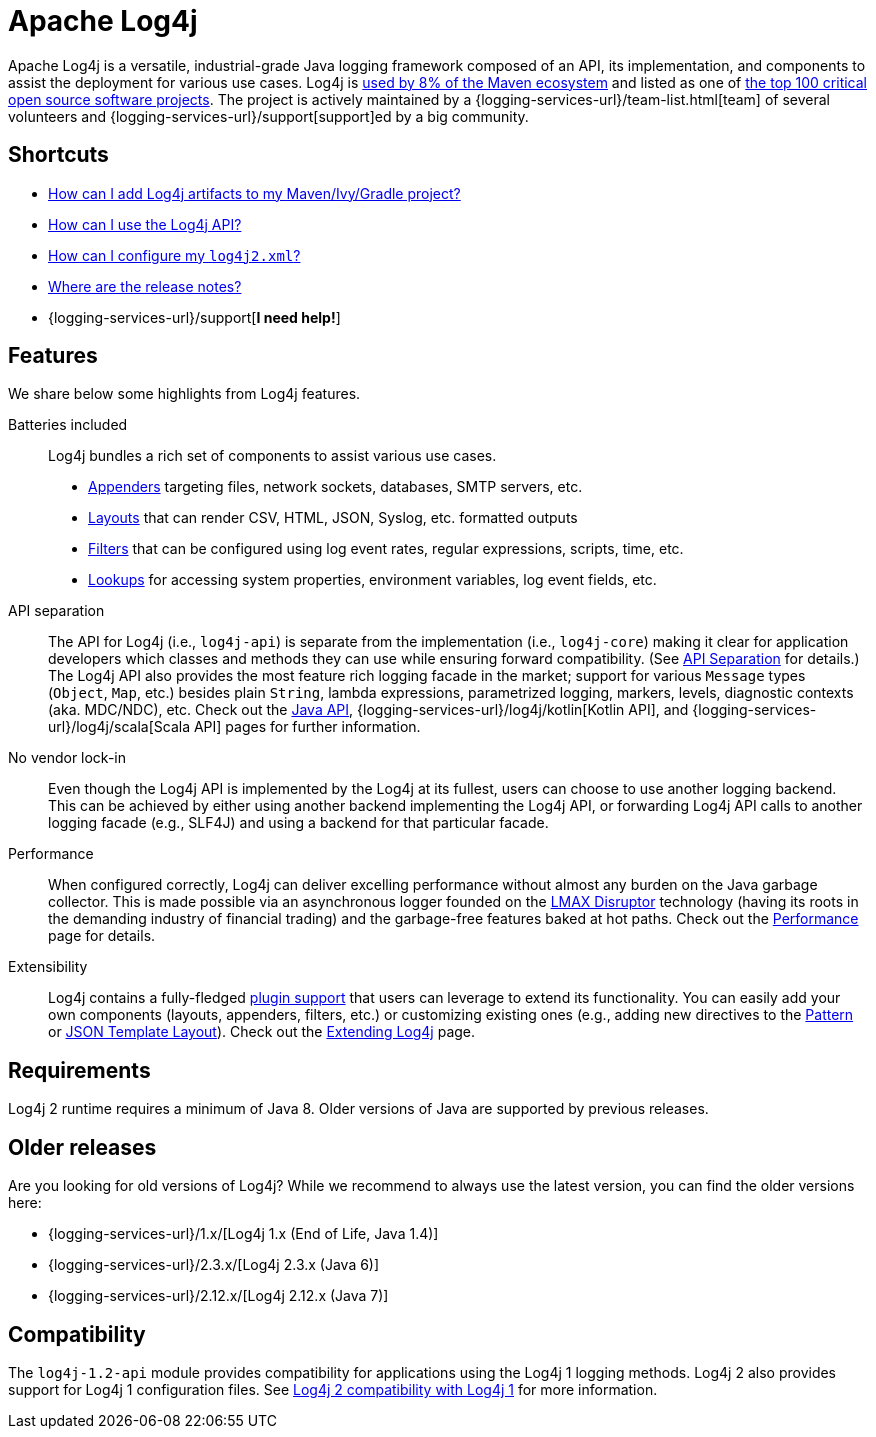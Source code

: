 ////
    Licensed to the Apache Software Foundation (ASF) under one or more
    contributor license agreements.  See the NOTICE file distributed with
    this work for additional information regarding copyright ownership.
    The ASF licenses this file to You under the Apache License, Version 2.0
    (the "License"); you may not use this file except in compliance with
    the License.  You may obtain a copy of the License at

         https://www.apache.org/licenses/LICENSE-2.0

    Unless required by applicable law or agreed to in writing, software
    distributed under the License is distributed on an "AS IS" BASIS,
    WITHOUT WARRANTIES OR CONDITIONS OF ANY KIND, either express or implied.
    See the License for the specific language governing permissions and
    limitations under the License.
////

= Apache Log4j

Apache Log4j is a versatile, industrial-grade Java logging framework composed of an API, its implementation,  and components to assist the deployment for various use cases.
Log4j is https://security.googleblog.com/2021/12/apache-log4j-vulnerability.html[used by 8% of the Maven ecosystem] and listed as one of https://docs.google.com/spreadsheets/d/1ONZ4qeMq8xmeCHX03lIgIYE4MEXVfVL6oj05lbuXTDM/edit#gid=1024997528[the top 100 critical open source software projects].
The project is actively maintained by a {logging-services-url}/team-list.html[team] of several volunteers and {logging-services-url}/support[support]ed by a big community.

[#shortcuts]
== Shortcuts
- xref:manual/installation.adoc[How can I add Log4j artifacts to my Maven/Ivy/Gradle project?]
- xref:manual/usage.adoc[How can I use the Log4j API?]
- xref:manual/configuration.adoc[How can I configure my `log4j2.xml`?]
- xref:release-notes.adoc[Where are the release notes?]
- {logging-services-url}/support[**I need help!**]

[#features]
== Features

We share below some highlights from Log4j features.

Batteries included::
Log4j bundles a rich set of components to assist various use cases.
* xref:manual/appenders.adoc[Appenders] targeting files, network sockets, databases, SMTP servers, etc.
* xref:manual/layouts.adoc[Layouts] that can render CSV, HTML, JSON, Syslog, etc. formatted outputs
* xref:manual/filters.adoc[Filters] that can be configured using log event rates, regular expressions, scripts, time, etc.
* xref:manual/lookups.adoc[Lookups] for accessing system properties, environment variables, log event fields, etc.

API separation::
The API for Log4j (i.e., `log4j-api`) is separate from the implementation (i.e., `log4j-core`) making it clear for application developers which classes and methods they can use while ensuring forward compatibility.
(See xref:manual/api-separation.adoc[API Separation] for details.)
The Log4j API also provides the most feature rich logging facade in the market; support for various `Message` types (`Object`, `Map`, etc.) besides plain `String`, lambda expressions, parametrized logging, markers, levels, diagnostic contexts (aka. MDC/NDC), etc.
Check out the xref:manual/api.adoc[Java API], {logging-services-url}/log4j/kotlin[Kotlin API], and {logging-services-url}/log4j/scala[Scala API] pages for further information.

No vendor lock-in::
Even though the Log4j API is implemented by the Log4j at its fullest, users can choose to use another logging backend.
This can be achieved by either using another backend implementing the Log4j API, or forwarding Log4j API calls to another logging facade (e.g., SLF4J) and using a backend for that particular facade.

Performance::
When configured correctly, Log4j can deliver excelling performance without almost any burden on the Java garbage collector.
This is made possible via an asynchronous logger founded on the https://lmax-exchange.github.io/disruptor/[LMAX Disruptor] technology (having its roots in the demanding industry of financial trading) and the garbage-free features baked at hot paths.
Check out the xref:manual/performance.adoc[Performance] page for details.

Extensibility::
Log4j contains a fully-fledged xref:manual/plugins.adoc[plugin support] that users can leverage to extend its functionality.
You can easily add your own components (layouts, appenders, filters, etc.) or customizing existing ones (e.g., adding new directives to the xref:manual/layouts.adoc#PatternLayout[Pattern] or xref:manual/json-template-layout.adoc#extending[JSON Template Layout]).
Check out the xref:manual/extending.adoc[Extending Log4j] page.

[#requirements]
== Requirements

Log4j 2 runtime requires a minimum of Java 8.
Older versions of Java are supported by previous releases.

[#older-releases]
== Older releases

Are you looking for old versions of Log4j?
While we recommend to always use the latest version, you can find the older versions here:

* {logging-services-url}/1.x/[Log4j 1.x (End of Life, Java 1.4)]
* {logging-services-url}/2.3.x/[Log4j 2.3.x (Java 6)]
* {logging-services-url}/2.12.x/[Log4j 2.12.x (Java 7)]

[#compat]
== Compatibility

The `log4j-1.2-api` module provides compatibility for applications using the Log4j 1 logging methods.
Log4j 2 also provides support for Log4j 1 configuration files.
See xref:manual/migration.adoc#ConfigurationCompatibility[Log4j 2 compatibility with Log4j 1] for more information.
